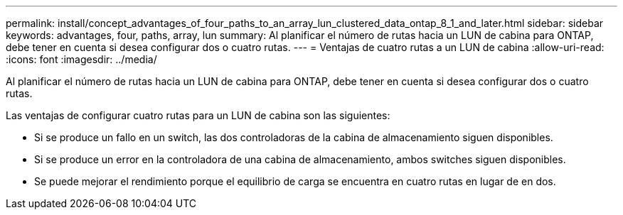 ---
permalink: install/concept_advantages_of_four_paths_to_an_array_lun_clustered_data_ontap_8_1_and_later.html 
sidebar: sidebar 
keywords: advantages, four, paths, array, lun 
summary: Al planificar el número de rutas hacia un LUN de cabina para ONTAP, debe tener en cuenta si desea configurar dos o cuatro rutas. 
---
= Ventajas de cuatro rutas a un LUN de cabina
:allow-uri-read: 
:icons: font
:imagesdir: ../media/


[role="lead"]
Al planificar el número de rutas hacia un LUN de cabina para ONTAP, debe tener en cuenta si desea configurar dos o cuatro rutas.

Las ventajas de configurar cuatro rutas para un LUN de cabina son las siguientes:

* Si se produce un fallo en un switch, las dos controladoras de la cabina de almacenamiento siguen disponibles.
* Si se produce un error en la controladora de una cabina de almacenamiento, ambos switches siguen disponibles.
* Se puede mejorar el rendimiento porque el equilibrio de carga se encuentra en cuatro rutas en lugar de en dos.

